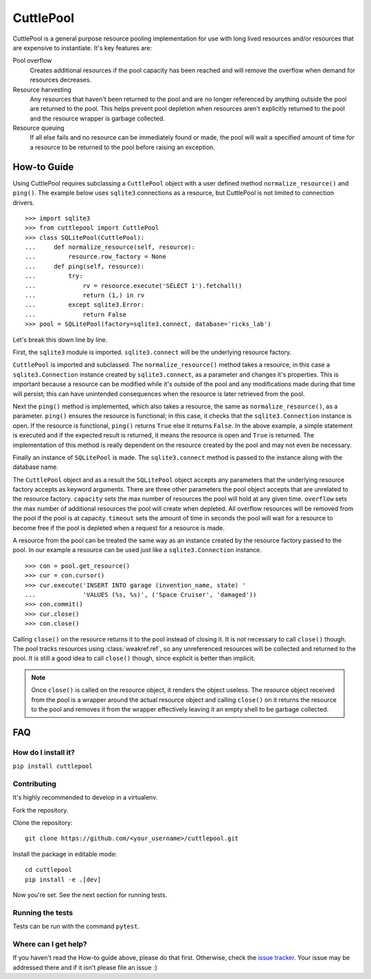 ##########
CuttlePool
##########

CuttlePool is a general purpose resource pooling implementation for use with
long lived resources and/or resources that are expensive to instantiate. It's
key features are:

Pool overflow
   Creates additional resources if the pool capacity has been reached and
   will remove the overflow when demand for resources decreases.

Resource harvesting
   Any resources that haven't been returned to the pool and are no longer
   referenced by anything outside the pool are returned to the pool. This helps
   prevent pool depletion when resources aren't explicitly returned to the
   pool and the resource wrapper is garbage collected.

Resource queuing
   If all else fails and no resource can be immediately found or made, the
   pool will wait a specified amount of time for a resource to be returned
   to the pool before raising an exception.

How-to Guide
============

Using CuttlePool requires subclassing a ``CuttlePool`` object with a user
defined method ``normalize_resource()`` and ``ping()``. The example below uses
``sqlite3`` connections as a resource, but CuttlePool is not limited to
connection drivers. ::

  >>> import sqlite3
  >>> from cuttlepool import CuttlePool
  >>> class SQLitePool(CuttlePool):
  ...     def normalize_resource(self, resource):
  ...         resource.row_factory = None
  ...     def ping(self, resource):
  ...         try:
  ...             rv = resource.execute('SELECT 1').fetchall()
  ...             return (1,) in rv
  ...         except sqlite3.Error:
  ...             return False
  >>> pool = SQLitePool(factory=sqlite3.connect, database='ricks_lab')

Let's break this down line by line.

First, the ``sqlite3`` module is imported. ``sqlite3.connect`` will be the
underlying resource factory.

``CuttlePool`` is imported and subclassed. The ``normalize_resource()``
method takes a resource, in this case a ``sqlite3.Connection`` instance created
by ``sqlite3.connect``, as a parameter and changes it's properties. This is
important because a resource can be modified while it's outside of the pool and
any modifications made during that time will persist; this can have unintended
consequences when the resource is later retrieved from the pool.

Next the ``ping()`` method is implemented, which also takes a resource, the
same as ``normalize_resource()``, as a parameter. ``ping()`` ensures the
resource is functional; in this case, it checks that the ``sqlite3.Connection``
instance is open. If the resource is functional, ``ping()`` returns ``True``
else it returns ``False``. In the above example, a simple statement is executed
and if the expected result is returned, it means the resource is open and
``True`` is returned. The implementation of this method is really dependent on
the resource created by the pool and may not even be necessary.

Finally an instance of ``SQLitePool`` is made. The ``sqlite3.connect`` method is
passed to the instance along with the database name.

The ``CuttlePool`` object and as a result the ``SQLitePool`` object accepts any
parameters that the underlying resource factory accepts as keyword arguments.
There are three other parameters the pool object accepts that are unrelated to
the resource factory. ``capacity`` sets the max number of resources the pool
will hold at any given time. ``overflow`` sets the max number of additional
resources the pool will create when depleted. All overflow resources will be
removed from the pool if the pool is at capacity. ``timeout`` sets the amount
of time in seconds the pool will wait for a resource to become free if the pool
is depleted when a request for a resource is made.

A resource from the pool can be treated the same way as an instance created by
the resource factory passed to the pool. In our example a resource can be used
just like a ``sqlite3.Connection`` instance. ::

  >>> con = pool.get_resource()
  >>> cur = con.cursor()
  >>> cur.execute('INSERT INTO garage (invention_name, state) '
  ...             'VALUES (%s, %s)', ('Space Cruiser', 'damaged'))
  >>> con.commit()
  >>> cur.close()
  >>> con.close()

Calling ``close()`` on the resource returns it to the pool instead of closing
it. It is not necessary to call ``close()`` though. The pool tracks resources
using :class:`weakref.ref`, so any unreferenced resources will be collected and
returned to the pool. It is still a good idea to call ``close()`` though, since
explicit is better than implicit.

.. note::
   Once ``close()`` is called on the resource object, it renders the
   object useless. The resource object received from the pool is a wrapper
   around the actual resource object and calling ``close()`` on it returns
   the resource to the pool and removes it from the wrapper effectively
   leaving it an empty shell to be garbage collected.

FAQ
===

How do I install it?
--------------------

``pip install cuttlepool``

Contributing
------------

It's highly recommended to develop in a virtualenv.

Fork the repository.

Clone the repository::

  git clone https://github.com/<your_username>/cuttlepool.git

Install the package in editable mode::

  cd cuttlepool
  pip install -e .[dev]

Now you're set. See the next section for running tests.

Running the tests
-----------------

Tests can be run with the command ``pytest``.

Where can I get help?
---------------------

If you haven't read the How-to guide above, please do that first. Otherwise,
check the `issue tracker <https://github.com/smitchell556/cuttlepool/issues>`_.
Your issue may be addressed there and if it isn't please file an issue :)


